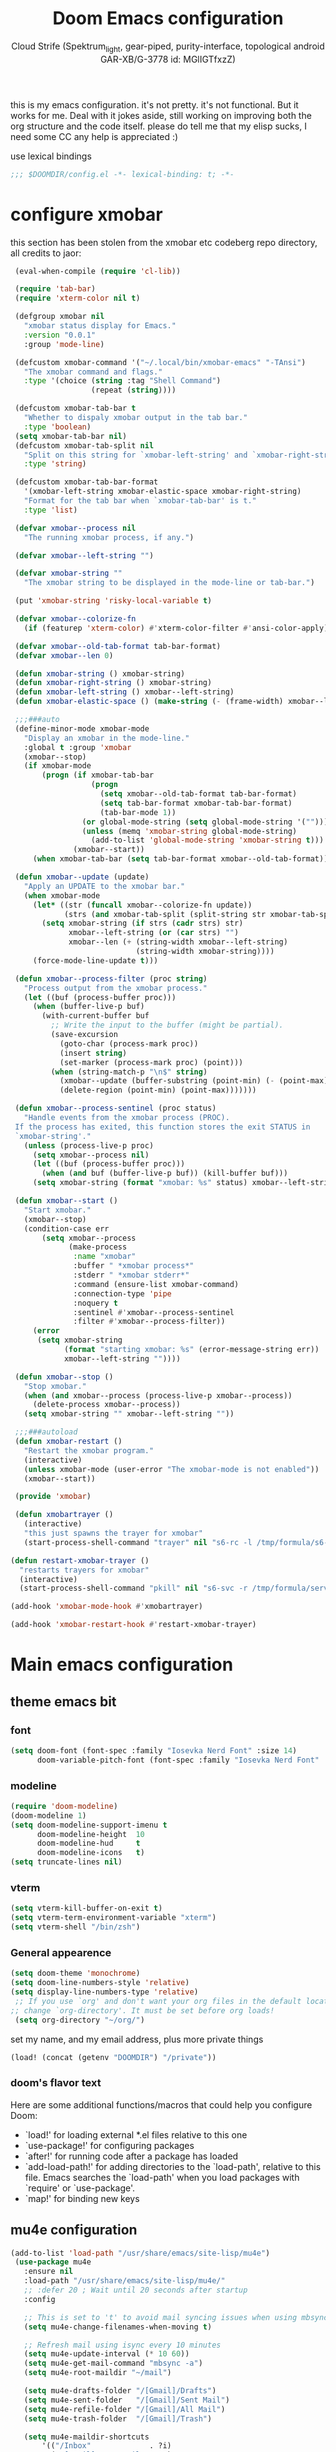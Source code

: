 #+TITLE: Doom Emacs configuration
#+AUTHOR: Cloud Strife (Spektrum_light, gear-piped, purity-interface, topological android GAR-XB/G-3778 id: MGlIGTfxzZ)
#+PROPERTY: :tangle yes

this is my emacs configuration. it's not pretty. it's not functional. But it works for me. Deal with it
jokes aside, still working on improving both the org structure and the code itself. please do tell me that my elisp sucks, I need some CC
any help is appreciated :)

 use lexical bindings
 #+BEGIN_SRC emacs-lisp
 ;;; $DOOMDIR/config.el -*- lexical-binding: t; -*-
 #+END_SRC
* configure xmobar
this section has been stolen from the xmobar etc codeberg repo directory, all credits to jaor:
 #+BEGIN_SRC emacs-lisp
 (eval-when-compile (require 'cl-lib))

 (require 'tab-bar)
 (require 'xterm-color nil t)

 (defgroup xmobar nil
   "xmobar status display for Emacs."
   :version "0.0.1"
   :group 'mode-line)

 (defcustom xmobar-command '("~/.local/bin/xmobar-emacs" "-TAnsi")
   "The xmobar command and flags."
   :type '(choice (string :tag "Shell Command")
                  (repeat (string))))

 (defcustom xmobar-tab-bar t
   "Whether to dispaly xmobar output in the tab bar."
   :type 'boolean)
 (setq xmobar-tab-bar nil)
 (defcustom xmobar-tab-split nil
   "Split on this string for `xmobar-left-string' and `xmobar-right-string'."
   :type 'string)

 (defcustom xmobar-tab-bar-format
   '(xmobar-left-string xmobar-elastic-space xmobar-right-string)
   "Format for the tab bar when `xmobar-tab-bar' is t."
   :type 'list)

 (defvar xmobar--process nil
   "The running xmobar process, if any.")

 (defvar xmobar--left-string "")

 (defvar xmobar-string ""
   "The xmobar string to be displayed in the mode-line or tab-bar.")

 (put 'xmobar-string 'risky-local-variable t)

 (defvar xmobar--colorize-fn
   (if (featurep 'xterm-color) #'xterm-color-filter #'ansi-color-apply))

 (defvar xmobar--old-tab-format tab-bar-format)
 (defvar xmobar--len 0)

 (defun xmobar-string () xmobar-string)
 (defun xmobar-right-string () xmobar-string)
 (defun xmobar-left-string () xmobar--left-string)
 (defun xmobar-elastic-space () (make-string (- (frame-width) xmobar--len 3) ? ))

 ;;;###auto
 (define-minor-mode xmobar-mode
   "Display an xmobar in the mode-line."
   :global t :group 'xmobar
   (xmobar--stop)
   (if xmobar-mode
       (progn (if xmobar-tab-bar
                  (progn
                    (setq xmobar--old-tab-format tab-bar-format)
                    (setq tab-bar-format xmobar-tab-bar-format)
                    (tab-bar-mode 1))
                (or global-mode-string (setq global-mode-string '("")))
                (unless (memq 'xmobar-string global-mode-string)
                  (add-to-list 'global-mode-string 'xmobar-string t)))
              (xmobar--start))
     (when xmobar-tab-bar (setq tab-bar-format xmobar--old-tab-format))))

 (defun xmobar--update (update)
   "Apply an UPDATE to the xmobar bar."
   (when xmobar-mode
     (let* ((str (funcall xmobar--colorize-fn update))
            (strs (and xmobar-tab-split (split-string str xmobar-tab-split))))
       (setq xmobar-string (if strs (cadr strs) str)
             xmobar--left-string (or (car strs) "")
             xmobar--len (+ (string-width xmobar--left-string)
                            (string-width xmobar-string))))
     (force-mode-line-update t)))

 (defun xmobar--process-filter (proc string)
   "Process output from the xmobar process."
   (let ((buf (process-buffer proc)))
     (when (buffer-live-p buf)
       (with-current-buffer buf
         ;; Write the input to the buffer (might be partial).
         (save-excursion
           (goto-char (process-mark proc))
           (insert string)
           (set-marker (process-mark proc) (point)))
         (when (string-match-p "\n$" string)
           (xmobar--update (buffer-substring (point-min) (- (point-max) 1)))
           (delete-region (point-min) (point-max)))))))

 (defun xmobar--process-sentinel (proc status)
   "Handle events from the xmobar process (PROC).
 If the process has exited, this function stores the exit STATUS in
 `xmobar-string'."
   (unless (process-live-p proc)
     (setq xmobar--process nil)
     (let ((buf (process-buffer proc)))
       (when (and buf (buffer-live-p buf)) (kill-buffer buf)))
     (setq xmobar-string (format "xmobar: %s" status) xmobar--left-string "")))

 (defun xmobar--start ()
   "Start xmobar."
   (xmobar--stop)
   (condition-case err
       (setq xmobar--process
             (make-process
              :name "xmobar"
              :buffer " *xmobar process*"
              :stderr " *xmobar stderr*"
              :command (ensure-list xmobar-command)
              :connection-type 'pipe
              :noquery t
              :sentinel #'xmobar--process-sentinel
              :filter #'xmobar--process-filter))
     (error
      (setq xmobar-string
            (format "starting xmobar: %s" (error-message-string err))
            xmobar--left-string ""))))

 (defun xmobar--stop ()
   "Stop xmobar."
   (when (and xmobar--process (process-live-p xmobar--process))
     (delete-process xmobar--process))
   (setq xmobar-string "" xmobar--left-string ""))

 ;;;###autoload
 (defun xmobar-restart ()
   "Restart the xmobar program."
   (interactive)
   (unless xmobar-mode (user-error "The xmobar-mode is not enabled"))
   (xmobar--start))

 (provide 'xmobar)

 (defun xmobartrayer ()
   (interactive)
   "this just spawns the trayer for xmobar"
   (start-process-shell-command "trayer" nil "s6-rc -l /tmp/formula/s6-rc -u change trayer"))

(defun restart-xmobar-trayer ()
  "restarts trayers for xmobar"
  (interactive)
  (start-process-shell-command "pkill" nil "s6-svc -r /tmp/formula/service/trayer"))

(add-hook 'xmobar-mode-hook #'xmobartrayer)

(add-hook 'xmobar-restart-hook #'restart-xmobar-trayer)
 #+END_SRC

* Main emacs configuration
** theme emacs bit
*** font
 #+BEGIN_SRC emacs-lisp
(setq doom-font (font-spec :family "Iosevka Nerd Font" :size 14)
      doom-variable-pitch-font (font-spec :family "Iosevka Nerd Font" :size 15))
#+END_SRC
*** modeline
#+BEGIN_SRC emacs-lisp
(require 'doom-modeline)
(doom-modeline 1)
(setq doom-modeline-support-imenu t
      doom-modeline-height  10
      doom-modeline-hud     t
      doom-modeline-icons   t)
(setq truncate-lines nil)
#+END_SRC
*** vterm
#+BEGIN_SRC emacs-lisp
(setq vterm-kill-buffer-on-exit t)
(setq vterm-term-environment-variable "xterm")
(setq vterm-shell "/bin/zsh")
#+END_SRC
*** General appearence
#+BEGIN_SRC emacs-lisp
(setq doom-theme 'monochrome)
(setq doom-line-numbers-style 'relative)
(setq display-line-numbers-type 'relative)
 ;; If you use `org' and don't want your org files in the default location below,
;; change `org-directory'. It must be set before org loads!
 (setq org-directory "~/org/")
 #+END_SRC
 set my name, and my email address, plus more private things
 #+BEGIN_SRC emacs-lisp
(load! (concat (getenv "DOOMDIR") "/private"))
 #+END_SRC
*** doom's flavor text
  Here are some additional functions/macros that could help you configure Doom:
  - `load!' for loading external *.el files relative to this one
  - `use-package!' for configuring packages
  - `after!' for running code after a package has loaded
  - `add-load-path!' for adding directories to the `load-path', relative to
    this file. Emacs searches the `load-path' when you load packages with
    `require' or `use-package'.
  - `map!' for binding new keys

** mu4e configuration
 #+BEGIN_SRC emacs-lisp
 (add-to-list 'load-path "/usr/share/emacs/site-lisp/mu4e")
  (use-package mu4e
    :ensure nil
    :load-path "/usr/share/emacs/site-lisp/mu4e/"
    ;; :defer 20 ; Wait until 20 seconds after startup
    :config

    ;; This is set to 't' to avoid mail syncing issues when using mbsync
    (setq mu4e-change-filenames-when-moving t)

    ;; Refresh mail using isync every 10 minutes
    (setq mu4e-update-interval (* 10 60))
    (setq mu4e-get-mail-command "mbsync -a")
    (setq mu4e-root-maildir "~/mail")

    (setq mu4e-drafts-folder "/[Gmail]/Drafts")
    (setq mu4e-sent-folder   "/[Gmail]/Sent Mail")
    (setq mu4e-refile-folder "/[Gmail]/All Mail")
    (setq mu4e-trash-folder  "/[Gmail]/Trash")

    (setq mu4e-maildir-shortcuts
        '(("/Inbox"             . ?i)
          ("/[Gmail]/Sent Mail" . ?s)
          ("/[Gmail]/Trash"     . ?t)
          ("/[Gmail]/Drafts"    . ?d)
         ("/[Gmail]/All Mail"  . ?a))))
 #+END_SRC
** circe configuration
#+BEGIN_SRC emacs-lisp
;TODO: encrypt the password
(require 'circe)
(setq circe-reduce-lurker-spam t)
(circe-set-display-handler "JOIN" (lambda (&rest ignored) nil))
#+END_SRC
** misc stuff
#+BEGIN_SRC emacs-lisp
 (setq org-directory "~/org/")
 (load! (concat (getenv "DOOMDIR") "/private"))
#+END_SRC
*** frog-jumper configuration
#+BEGIN_SRC emacs-lisp
(use-package frog-jump-buffer :ensure t)
(unbind-key (kbd "C-x C-b"))
(global-set-key (kbd "C-x C-b") #'frog-jump-buffer)
(global-set-key (kbd "C-x b") #'ibuffer)
(setq frog-jump-buffer-use-all-the-icons-ivy t)
(dolist (regexp '("^\\*Native-compile-log" "^\\*Async-native-compile-log" "^\\*Messages"))
  (push regexp frog-jump-buffer-ignore-buffers))
#+END_SRC
*** gentoo specific stuff
#+BEGIN_SRC emacs-lisp
    (when (string= (doom-system-distro) "gentoo")
(require 'portage)
(require 'magentoo))
#+END_SRC


;(require 'portage)
;(require 'magentoo)
*** TRAMP configuration
#+BEGIN_SRC emacs-lisp
(eval-after-load 'tramp '(setenv "SHELL" "/bin/bash"))
#+END_SRC
*
*** keybindings
 here I define some keybindings; I use the hydra package too
***** defining hydras
****** hydra-window
#+BEGIN_SRC emacs-lisp
 (defhydra hydra-window ()
   "
Movement^^        ^Split^         ^Switch^		^Resize^
----------------------------------------------------------------
_h_ ←       	_v_ertical                  	_q_ X←
_j_ ↓        	_x_ horizontal	_f_ind files	_w_ X↓
_k_ ↑        	_z_ undo      	_a_ce 1		_e_ X↑
_l_ →        	_Z_ reset      	_s_wap		_r_ X→
_F_ollow		_D_lt Other   	_S_ave		max_i_mize
_SPC_ cancel	   	_d_elete
"
   ("h" windmove-left )
   ("j" windmove-down )
   ("k" windmove-up )
   ("l" windmove-right )
   ("q" hydra-move-splitter-left)
   ("w" hydra-move-splitter-down)
   ("e" hydra-move-splitter-up)
   ("r" hydra-move-splitter-right)
  ; ("b" helm-mini)
   ("f" helm-find-files)
   ("F" follow-mode)
   ("a" (lambda ()
          (interactive)
          (ace-window 1)
          (add-hook 'ace-window-end-once-hook
                    'hydra-window/body))
       )
   ("v" (lambda ()
          (interactive)
          (split-window-right)
          (windmove-right))
       )
   ("x" (lambda ()
          (interactive)
          (split-window-below)
          (windmove-down))
       )
   ("s" (lambda ()
          (interactive)
          (ace-window 4)
          (add-hook 'ace-window-end-once-hook
                    'hydra-window/body)))
   ("S" save-buffer)
   ("d" delete-window)
   ("D" (lambda ()
          (interactive)
          (ace-window 16)
          (add-hook 'ace-window-end-once-hook
                    'hydra-window/body))
       )
 ;  ("o" delete-other-windows)
   ("i" ace-maximize-window)
   ("z" (progn
          (winner-undo)
          (setq this-command 'winner-undo))
   )
   ("Z" winner-redo)
   ("SPC" nil)
   )
   #+END_SRC
****** hydra-god-mode
 #+BEGIN_SRC emacs-lisp
(defhydra hydra-god-mode (:body-pre (message "god mode started")
                                  :post     (message "god mode exited."))
  "god mode"
  ("p" previous-line)
  ("n" next-line)
  ("b" backward-char)
          ("f" forward-char)
          ("a" doom/backward-to-bol-or-indent)
          ("e" doom/forward-to-last-non-comment-or-eol)
          ("j" electric-newline-and-maybe-indent)
          ("k" kill-line)
          ("o" open-line)
          ("ga" beginning-of-buffer)
          ("ge" end-of-buffer)
          ("q" nil "quit"))
#+END_SRC
****** hydra-modes
#+BEGIN_SRC emacs-lisp
(defhydra hydra-modes ( :color pink :exit t)
  "various major modes"
  ("t" text-mode "text mode")
  ("o" org-mode "org mode")
  ("w" writeroom-mode "writeroom mode")
  ("e" emacs-lisp-mode "elisp mode")
  ("g" hydra-god-mode/body "activate hydra-god-mode")
  ("q" nil "quit"))
#+END_SRC
***** here I use (map!)
#+BEGIN_SRC emacs-lisp
(map! :leader
      (:desc "modes" "m" #'hydra-modes/body)
      (:prefix-map ("b" . "buffer")
                   (:desc "new buffer"            "n" #'+default/new-buffer)
                   (:desc "kill this buffer"      "k" #'kill-this-buffer))
      (:prefix-map ("t" . "toggle")
                   (:prefix-map ("t" . "telega")
                                (:desc "start telega"       "t" (lambda () (interactive) (telega t))
                                       (:desc "telega chat with"   "c" #'telega-chat-with)
                                       (:desc "kill telega"        "q" #'telega-kill)))
                   (:prefix-map ("M-p" . "portage")
                                ))
      )
#+END_SRC
**** global keys
 #+BEGIN_SRC emacs-lisp
 (global-set-key (kbd "C-\\") #'undo)
 #+END_SRC


*** define some helper functions
 efs stands for emacs from scratch since I +stole+ /borrowed/ this part from system crafters.
 but here they stand for exwm function sex
 #+BEGIN_SRC emacs-lisp
(defun efs/exwm-init-hook ()
  ;; Make workspace 1 be the one where we land at startup
  (exwm-workspace-switch-create 1)
  (xmobar-mode))
 #+END_SRC
*** main exwm configuration
#+BEGIN_SRC emacs-lisp
 (use-package exwm
   :config
   ;; Set the default number of workspaces
   (setq exwm-workspace-number 9)

   ;; When EXWM starts up, do some extra confifuration
   (add-hook 'exwm-init-hook #'efs/exwm-init-hook)

   ;; NOTE: Uncomment the following two options if you want window buffers
   ;;       to be available on all workspaces!


   (setq exwm-layout-show-all-buffers t ; Automatically move EXWM buffer to current workspace when selected
         exwm-workspace-show-all-buffers t ; Display all EXWM buffers in every workspace buffer list
    )

   ;; Set the screen resolution (update this to be the correct resolution for your screen!)
   (require 'exwm-randr)
   (exwm-randr-enable)

   ;; This will need to be updated to the name of a display!  You can find
   ;; the names of your displays by looking at arandr or the output of xrandr
      (setq exwm-randr-workspace-monitor-plist '(0 "HDMI-1"
                                                 1 "HDMI-2"
                                                 2 "HDMI-2"
                                                 3 "HDMI-2"
                                                 4 "HDMI-2"
                                                 5 "VGA1-1"
                                                 6 "LVDS-1"
                                                 7 "LVDS-1"
                                                 8 "LVDS-1"
                                                 9 "LVDS-1"))
   ;; Automatically send the mouse cursor to the selected workspace's display
   (setq exwm-workspace-warp-cursor t)

   ;; Window focus should follow the mouse pointer
   (setq mouse-autoselect-window t
         focus-follows-mouse t)

   ;; Ctrl+Q will enable the next key to be sent directly
   (define-key exwm-mode-map [?\C-q] 'exwm-input-send-next-key)

   ;; Set up global key bindings.  These always work, no matter the input state!
   ;; Keep in mind that changing this list after EXWM initializes has no effect.
   (setq exwm-input-global-keys
         `(
           ;; Reset to line-mode (C-c C-k switches to char-mode via exwm-input-release-keyboard)
           (,(kbd "s-r") . exwm-reset)

           ;; Move between windows
            (,(kbd "s-h") . windmove-left)
            (,(kbd "s-l") . windmove-right)
            (,(kbd "s-k") . windmove-up)
            (,(kbd "s-j") . windmove-down)
            (,(kbd "s-H") . shrink-window-horizontally)
            (,(kbd "s-L") . enlarge-window-horizontally)

           ;; Launch applications via shell command
           (,(kbd "s-p") . (lambda (command)
                        (interactive (list (read-shell-command "$ ")))
                        (start-process-shell-command command nil command)))

           ;; Switch workspace
           (,(kbd "s-w") . exwm-workspace-switch)
           (,(kbd "s-v") . +vterm/toggle)
           ;; 's-N': Switch to certain workspace with Super (Win) plus a number key (0 - 9)
           ,@(mapcar (lambda (i)
                       `(,(kbd (format "s-%d" i)) .
                         (lambda ()
                           (interactive)
                           (exwm-workspace-switch-create ,i))))
                     (number-sequence 0 9))))

     (exwm-input-set-key (kbd "s-SPC")  #'eshell)
     (exwm-input-set-key (kbd "s-<return>") (lambda ()
                                         (interactive)
                                         (+vterm/here "~/")))

     (cl-macrolet ((bwrapper (file &optional (title file))
                        `(lambda () (interactive)
                           (start-process-shell-command
                            ,title nil (expand-file-name ,file "~/.local/bin/"))))
                   (start (name)
                          `(lambda () (interactive)
                             (start-process ,name nil ,name))))
       (map! :leader
             (:prefix-map ("x" . "X11 applications")
                          (:desc "brave wrapped"         "b" (bwrapper "brave"))
                          (:desc "deltachat wrapped"     "d" (bwrapper "deltachat-desktop" "deltachat"))
                          (:desc "whatsdesk wrapped"     "w" (bwrapper "whatsdesk"))
                          (:desc "telegram wrapped"      "t" (bwrapper "telegram-desktop"))
                          (:desc "lycheeslicer wrapped"  "M-l" (bwrapper "lycheeslicer"))
                          (:desc "librewolf unwrapped"   "l" (start "librewolf"))
                          ))
                   )
) ; (use-package) exwm ends here
 #+END_SRC
** EXWM config
*** define some helper functions
 efs stands for emacs from scratch since I +stole+ /borrowed/ this part from system crafters.
 but here they stand for exwm function sex
 #+BEGIN_SRC emacs-lisp
(defun efs/exwm-init-hook ()
  ;; Make workspace 1 be the one where we land at startup
  (exwm-workspace-switch-create 1)
  (xmobar-mode))

(defun efs/exwm-update-class ()
  (exwm-workspace-rename-buffer exwm-class-name))

(defun efs/exwm-update-title ()
  (pcase exwm-class-name
    ("Librewolf" (exwm-workspace-rename-buffer (format "Librewolf: %s" exwm-title)))))

;; This function isn't currently used, only serves as an example how to
;; position a window
(defun efs/position-window ()
  (let* ((pos (frame-position))
         (pos-x (car pos))
          (pos-y (cdr pos)))
    (exwm-floating-move (- pos-x) (- pos-y))))

 (add-hook 'exwm-mode-hook '(lambda ()
                              (local-set-key (kbd "C-x C-b") #'consult-buffer)))

 (use-package exwm
   :config
   ;; Set the default number of workspaces
   (setq exwm-workspace-number 9)

   ;; When window "class" updates, use it to set the buffer name
   (add-hook 'exwm-update-class-hook #'efs/exwm-update-class)

   ;; When window title updates, use it to set the buffer name
   (add-hook 'exwm-update-title-hook #'efs/exwm-update-title)

   ;; Configure windows as they're created
   ;(add-hook 'exwm-manage-finish-hook #'efs/configure-window-by-class)

   ;; When EXWM starts up, do some extra confifuration
   (add-hook 'exwm-init-hook #'efs/exwm-init-hook)

   ;; NOTE: Uncomment the following two options if you want window buffers
   ;;       to be available on all workspaces!

   ;; Automatically move EXWM buffer to current workspace when selected
   (setq exwm-layout-show-all-buffers t)

   ;; Display all EXWM buffers in every workspace buffer list
   (setq exwm-workspace-show-all-buffers t)

   ;; NOTE: Uncomment this option if you want to detach the minibuffer!
   ;; Detach the minibuffer (show it with exwm-workspace-toggle-minibuffer)
   ;;(setq exwm-workspace-minibuffer-position 'top)

   ;; Set the screen resolution (update this to be the correct resolution for your screen!)
   (require 'exwm-randr)
   (exwm-randr-enable)

   ;; This will need to be updated to the name of a display!  You can find
   ;; the names of your displays by looking at arandr or the output of xrandr
      (setq exwm-randr-workspace-monitor-plist '(0 "HDMI-1"
                                                 1 "HDMI-2"
                                                 2 "HDMI-2"
                                                 3 "HDMI-2"
                                                 4 "HDMI-2"
                                                 5 "VGA1-1"
                                                 6 "LVDS-1"
                                                 7 "LVDS-1"
                                                 8 "LVDS-1"
                                                 9 "LVDS-1"))
   ;; Automatically send the mouse cursor to the selected workspace's display
   (setq exwm-workspace-warp-cursor t)

   ;; Window focus should follow the mouse pointer
   (setq mouse-autoselect-window t
         focus-follows-mouse t)

   ;; Ctrl+Q will enable the next key to be sent directly
   (define-key exwm-mode-map [?\C-q] 'exwm-input-send-next-key)

   ;; Set up global key bindings.  These always work, no matter the input state!
   ;; Keep in mind that changing this list after EXWM initializes has no effect.
   (setq exwm-input-global-keys
         `(
           ;; Reset to line-mode (C-c C-k switches to char-mode via exwm-input-release-keyboard)
           ([?\s-r] . exwm-reset)

           ;; Move between windows
            ([?\s-h] . windmove-left)
            ([?\s-l] . windmove-right)
            ([?\s-k] . windmove-up)
            ([?\s-j] . windmove-down)
            ([?\s-H] . shrink-window-horizontally)
            ([?\s-L] . enlarge-window-horizontally)

           ;; Launch applications via shell command
           ([?\s-p] . (lambda (command)
                        (interactive (list (read-shell-command "$ ")))
                        (start-process-shell-command command nil command)))

           ;; Switch workspace
           ([?\s-w] . exwm-workspace-switch)
           ([?\s-`] . (lambda () (interactive) (exwm-workspace-switch-create 0)))
           ([?\s-v] . +vterm/toggle)
           ;; 's-N': Switch to certain workspace with Super (Win) plus a number key (0 - 9)
           ,@(mapcar (lambda (i)
                       `(,(kbd (format "s-%d" i)) .
                         (lambda ()
                           (interactive)
                           (exwm-workspace-switch-create ,i))))
                     (number-sequence 0 9))))

     (exwm-input-set-key (kbd "s-SPC")  #'eshell)
     (exwm-input-set-key (kbd "s-<return>") (lambda ()
                                         (interactive)
                                         (+vterm/here "~/")))

     (cl-macrolet ((bwrapper (file &optional (title file))
                             `(lambda () (interactive)
                                (start-process-shell-command
                                 ,title nil (expand-file-name ,file "~/.local/bin/"))))
                   (start (name)
                          `(lambda () (interactive)
                             (start-process ,name nil ,name))))
       (map! :leader
             (:prefix-map ("x" . "X11 applications")
                          (:desc "brave wrapped"         "b" (bwrapper "brave"))
                          (:desc "deltachat wrapped"     "d" (bwrapper "deltachat-desktop" "deltachat"))
                          (:desc "whatsdesk wrapped"     "w" (bwrapper "whatsdesk"))
                          (:desc "telegram wrapped"      "t" (bwrapper "telegram-desktop"))
                          (:desc "lycheeslicer wrapped"  "M-l" (bwrapper "lycheeslicer"))
                          (:desc "librewolf unwrapped"   "l" (start "librewolf"))
                          ))
       )
)

 #+END_SRC
** telega configuration
 this some configuration for telega

 #+BEGIN_SRC emacs-lisp
;; (setq telega-server-libs-prefix "/usr")
 (add-hook 'telega-load-hook 'telega-notifications-mode)
 (add-hook 'telega-load-hook 'telega-appindicator-mode)
 (setq telega-appindicator-use-labels t)

 ;(setq telega-chat-input-markups '(nil "org" "markdown2"))
 (setq telega-chat-input-markups '("org" "markdown2"))
 (setq telega-directory (concat (getenv "XDG_DATA_HOME") "/telega"))
 (setq telega-emoji-font-family "TerminessTTF Nerd Font")
 (setq telega-emoji-use-images 'nil)
 (add-hook 'telega-chat-mode-hook 'toggle-truncate-lines)
#+END_SRC
